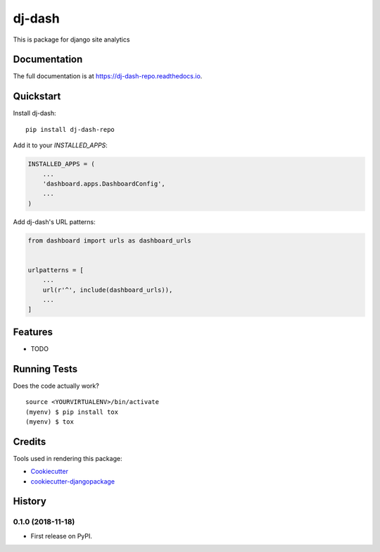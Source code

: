=============================
dj-dash
=============================

.. image:: https://badge.fury.io/py/dj-dash-repo.svg
    :target: https://badge.fury.io/py/dj-dash-repo

.. image:: https://travis-ci.org/rahul1809/dj-dash-repo.svg?branch=master
    :target: https://travis-ci.org/rahul1809/dj-dash-repo

.. image:: https://codecov.io/gh/rahul1809/dj-dash-repo/branch/master/graph/badge.svg
    :target: https://codecov.io/gh/rahul1809/dj-dash-repo

This is package for django site analytics

Documentation
-------------

The full documentation is at https://dj-dash-repo.readthedocs.io.

Quickstart
----------

Install dj-dash::

    pip install dj-dash-repo

Add it to your `INSTALLED_APPS`:

.. code-block:: python

    INSTALLED_APPS = (
        ...
        'dashboard.apps.DashboardConfig',
        ...
    )

Add dj-dash's URL patterns:

.. code-block:: python

    from dashboard import urls as dashboard_urls


    urlpatterns = [
        ...
        url(r'^', include(dashboard_urls)),
        ...
    ]

Features
--------

* TODO

Running Tests
-------------

Does the code actually work?

::

    source <YOURVIRTUALENV>/bin/activate
    (myenv) $ pip install tox
    (myenv) $ tox

Credits
-------

Tools used in rendering this package:

*  Cookiecutter_
*  `cookiecutter-djangopackage`_

.. _Cookiecutter: https://github.com/audreyr/cookiecutter
.. _`cookiecutter-djangopackage`: https://github.com/pydanny/cookiecutter-djangopackage




History
-------

0.1.0 (2018-11-18)
++++++++++++++++++

* First release on PyPI.


